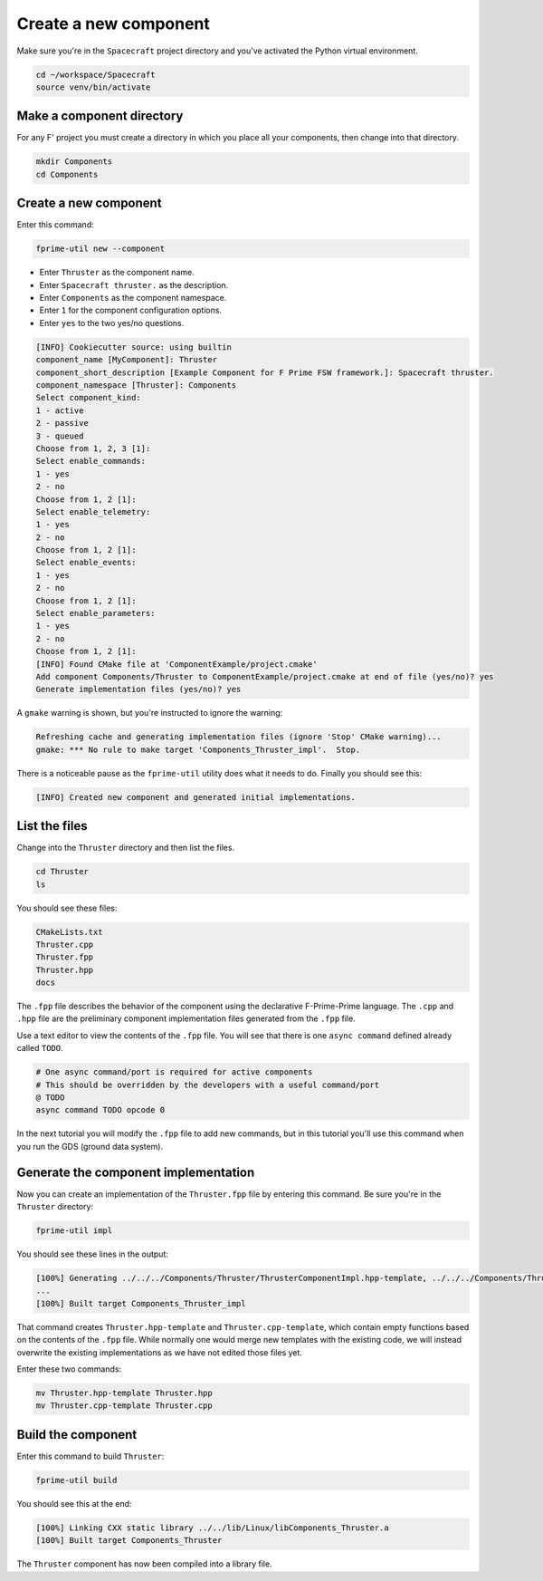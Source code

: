 Create a new component
======================
Make sure you're in the ``Spacecraft`` project directory and you've activated the Python virtual environment.

.. code-block:: bash

    cd ~/workspace/Spacecraft
    source venv/bin/activate

Make a component directory
--------------------------
For any F' project you must create a directory in which you place all your components,
then change into that directory.

.. code-block:: bash

    mkdir Components
    cd Components

Create a new component
----------------------
Enter this command:

.. code-block:: bash

    fprime-util new --component

* Enter ``Thruster`` as the component name.
* Enter ``Spacecraft thruster.`` as the description.
* Enter ``Components`` as the component namespace.
* Enter ``1`` for the component configuration options.
* Enter ``yes`` to the two yes/no questions.

.. code-block:: text

    [INFO] Cookiecutter source: using builtin
    component_name [MyComponent]: Thruster
    component_short_description [Example Component for F Prime FSW framework.]: Spacecraft thruster.
    component_namespace [Thruster]: Components
    Select component_kind:
    1 - active
    2 - passive
    3 - queued
    Choose from 1, 2, 3 [1]: 
    Select enable_commands:
    1 - yes
    2 - no
    Choose from 1, 2 [1]: 
    Select enable_telemetry:
    1 - yes
    2 - no
    Choose from 1, 2 [1]: 
    Select enable_events:
    1 - yes
    2 - no
    Choose from 1, 2 [1]: 
    Select enable_parameters:
    1 - yes
    2 - no
    Choose from 1, 2 [1]: 
    [INFO] Found CMake file at 'ComponentExample/project.cmake'
    Add component Components/Thruster to ComponentExample/project.cmake at end of file (yes/no)? yes
    Generate implementation files (yes/no)? yes

A ``gmake`` warning is shown, but you're instructed to ignore the warning:

.. code-block:: text

    Refreshing cache and generating implementation files (ignore 'Stop' CMake warning)...
    gmake: *** No rule to make target 'Components_Thruster_impl'.  Stop.

There is a noticeable pause as the ``fprime-util`` utility does what it needs to do.
Finally you should see this:

.. code-block:: text

    [INFO] Created new component and generated initial implementations.

List the files
--------------
Change into the ``Thruster`` directory and then list the files.

.. code-block:: bash

    cd Thruster
    ls

You should see these files:

.. code-block:: text

    CMakeLists.txt
    Thruster.cpp
    Thruster.fpp
    Thruster.hpp
    docs

The ``.fpp`` file describes the behavior of the component using the declarative F-Prime-Prime language.
The ``.cpp`` and ``.hpp`` file are the preliminary component implementation files generated from the ``.fpp`` file.

Use a text editor to view the contents of the ``.fpp`` file.
You will see that there is one ``async command`` defined already called ``TODO``.

.. code-block:: text

    # One async command/port is required for active components
    # This should be overridden by the developers with a useful command/port
    @ TODO
    async command TODO opcode 0

In the next tutorial you will modify the ``.fpp`` file to add new commands,
but in this tutorial you'll use this command when you run the GDS (ground data system).

Generate the component implementation
-------------------------------------
Now you can create an implementation of the ``Thruster.fpp`` file by entering this command.
Be sure you're in the ``Thruster`` directory:

.. code-block:: text

    fprime-util impl

You should see these lines in the output:

.. code-block:: text

    [100%] Generating ../../../Components/Thruster/ThrusterComponentImpl.hpp-template, ../../../Components/Thruster/ThrusterComponentImpl.cpp-template
    ...
    [100%] Built target Components_Thruster_impl

That command creates ``Thruster.hpp-template`` and ``Thruster.cpp-template``, which contain empty functions based on the contents of the ``.fpp`` file.
While normally one would merge new templates with the existing code, we will instead overwrite the existing implementations as we have not edited those files yet.

Enter these two commands:

.. code-block:: bash

    mv Thruster.hpp-template Thruster.hpp
    mv Thruster.cpp-template Thruster.cpp

Build the component
-------------------
Enter this command to build ``Thruster``:

.. code-block:: text

    fprime-util build

You should see this at the end:

.. code-block:: text

    [100%] Linking CXX static library ../../lib/Linux/libComponents_Thruster.a
    [100%] Built target Components_Thruster

The ``Thruster`` component has now been compiled into a library file.
